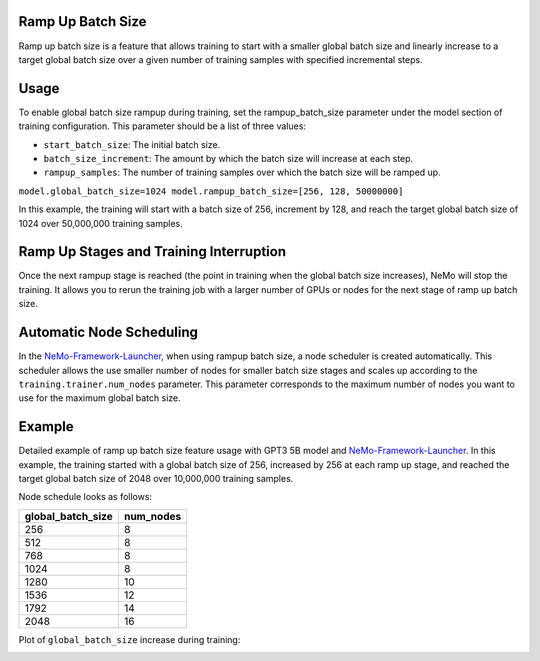 .. _rampup_batch_size:

Ramp Up Batch Size
------------------

Ramp up batch size is a feature that allows training to start with a smaller global batch size and linearly increase to a target global batch size over a given number of training samples with specified incremental steps.

Usage
-----

To enable global batch size rampup during training, set the rampup_batch_size parameter under the model section of training configuration. This parameter should be a list of three values:

* ``start_batch_size``: The initial batch size.
* ``batch_size_increment``: The amount by which the batch size will increase at each step.
* ``rampup_samples``: The number of training samples over which the batch size will be ramped up.

``model.global_batch_size=1024 model.rampup_batch_size=[256, 128, 50000000]``

In this example, the training will start with a batch size of 256, increment by 128, and reach the target global batch size of 1024 over 50,000,000 training samples.

Ramp Up Stages and Training Interruption
----------------------------------------

Once the next rampup stage is reached (the point in training when the global batch size increases), NeMo will stop the training. It allows you to rerun the training job with a larger number of GPUs or nodes for the next stage of ramp up batch size.

Automatic Node Scheduling
-------------------------

In the `NeMo-Framework-Launcher <https://github.com/NVIDIA/NeMo-Framework-Launcher>`_, when using rampup batch size, a node scheduler is created automatically. This scheduler allows the use smaller number of nodes for smaller batch size stages and scales up according to the ``training.trainer.num_nodes`` parameter. This parameter corresponds to the maximum number of nodes you want to use for the maximum global batch size.

Example
-------

Detailed example of ramp up batch size feature usage with GPT3 5B model and `NeMo-Framework-Launcher <https://github.com/NVIDIA/NeMo-Framework-Launcher>`_. In this example, the training started with a global batch size of 256, increased by 256 at each ramp up stage, and reached the target global batch size of 2048 over 10,000,000 training samples.

Node schedule looks as follows:

+--------------------+--------------------+
| global_batch_size  | num_nodes          |
+====================+====================+
| 256                | 8                  |
+--------------------+--------------------+
| 512                | 8                  |
+--------------------+--------------------+
| 768                | 8                  |
+--------------------+--------------------+
| 1024               | 8                  |
+--------------------+--------------------+
| 1280               | 10                 |
+--------------------+--------------------+
| 1536               | 12                 |
+--------------------+--------------------+
| 1792               | 14                 |
+--------------------+--------------------+
| 2048               | 16                 |
+--------------------+--------------------+

Plot of ``global_batch_size`` increase during training:

.. image:: https://github.com/NVIDIA/NeMo/releases/download/v2.0.0rc0/asset-post-rampup-batch-size-example.png
  :alt: 
  :width: 1080px
